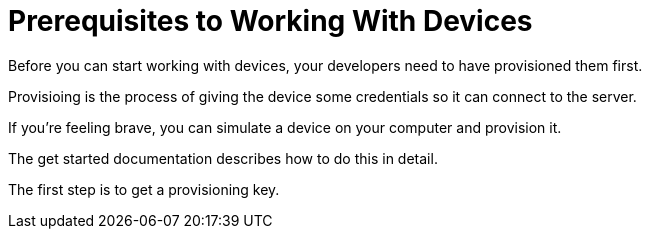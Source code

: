 = Prerequisites to Working With Devices

Before you can start working with devices, your developers need to have provisioned them first.

Provisioing is the process of giving the device some credentials so it can connect to the server.

If you're feeling brave, you can simulate a device on your computer and provision it.

The get started documentation describes how to do this in detail.

The first step is to get a provisioning key.